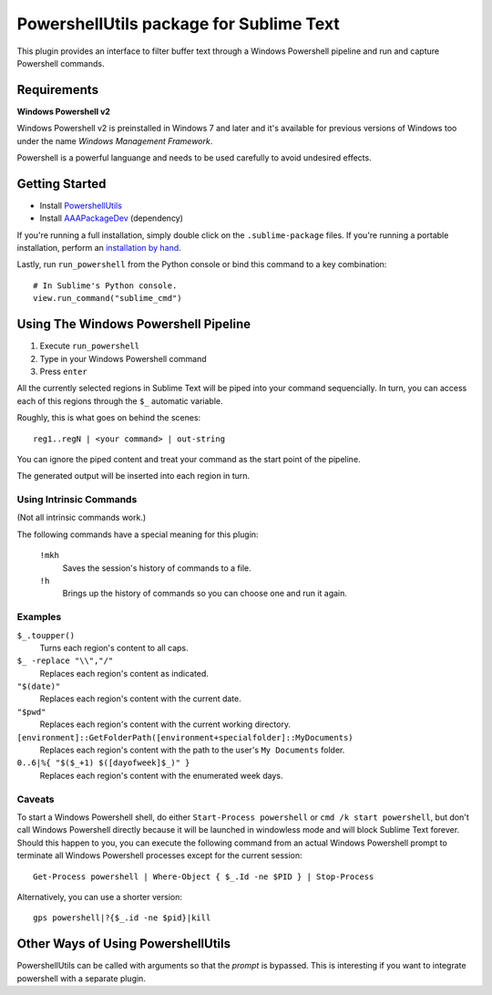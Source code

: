 ========================================
PowershellUtils package for Sublime Text
========================================

This plugin provides an interface to filter buffer text through a Windows
Powershell pipeline and run and capture Powershell commands.

Requirements
============

**Windows Powershell v2**

Windows Powershell v2 is preinstalled in Windows 7 and later and it's available
for previous versions of Windows too under the name `Windows Management Framework`.

Powershell is a powerful languange and needs to be used carefully to avoid
undesired effects.

Getting Started
===============

* Install `PowershellUtils`_
* Install `AAAPackageDev`_ (dependency)

.. _PowershellUtils: https://bitbucket.org/guillermooo/powershellutils/downloads/PowershellUtils.sublime-package
.. _AAAPackageDev: https://bitbucket.org/guillermooo/aaapackagedev/downloads/AAAPackageDev.sublime-package

If you're running a full installation, simply double click on the ``.sublime-package`` files.
If you're running a portable installation, perform an `installation by hand`_.

.. _installation by hand: http://sublimetext.info/docs/extensibility/packages.html#installation-of-packages-with-sublime-package-archives

Lastly, run ``run_powershell`` from the Python console or bind this command to
a key combination::

   # In Sublime's Python console.
   view.run_command("sublime_cmd")


Using The Windows Powershell Pipeline
=====================================

1. Execute ``run_powershell``
2. Type in your Windows Powershell command
3. Press ``enter``

All the currently selected regions in Sublime Text will be piped into your
command sequencially. In turn, you can access each of this regions through the
``$_`` automatic variable.

Roughly, this is what goes on behind the scenes::

    reg1..regN | <your command> | out-string

You can ignore the piped content and treat your command as the start point of
the pipeline.

The generated output will be inserted into each region in turn.

Using Intrinsic Commands
------------------------

(Not all intrinsic commands work.)

The following commands have a special meaning for this plugin:

    ``!mkh``
        Saves the session's history of commands to a file.
    ``!h``
        Brings up the history of commands so you can choose one and run it again.

Examples
--------

``$_.toupper()``
    Turns each region's content to all caps.
``$_ -replace "\\","/"``
    Replaces each region's content as indicated.
``"$(date)"``
    Replaces each region's content with the current date.
``"$pwd"``
    Replaces each region's content with the current working directory.
``[environment]::GetFolderPath([environment+specialfolder]::MyDocuments)``
    Replaces each region's content with the path to the user's ``My Documents`` folder.
``0..6|%{ "$($_+1) $([dayofweek]$_)" }``
    Replaces each region's content with the enumerated week days.

Caveats
-------

To start a Windows Powershell shell, do either ``Start-Process powershell`` or
``cmd /k start powershell``, but don't call Windows Powershell directly because
it will be launched in windowless mode and will block Sublime Text forever.
Should this happen to you, you can execute the following command from an actual
Windows Powershell prompt to terminate all Windows Powershell processes except
for the current session::

    Get-Process powershell | Where-Object { $_.Id -ne $PID } | Stop-Process

Alternatively, you can use a shorter version::

    gps powershell|?{$_.id -ne $pid}|kill


Other Ways of Using PowershellUtils
===================================

PowershellUtils can be called with arguments so that the *prompt* is bypassed.
This is interesting if you want to integrate powershell with a separate plugin.